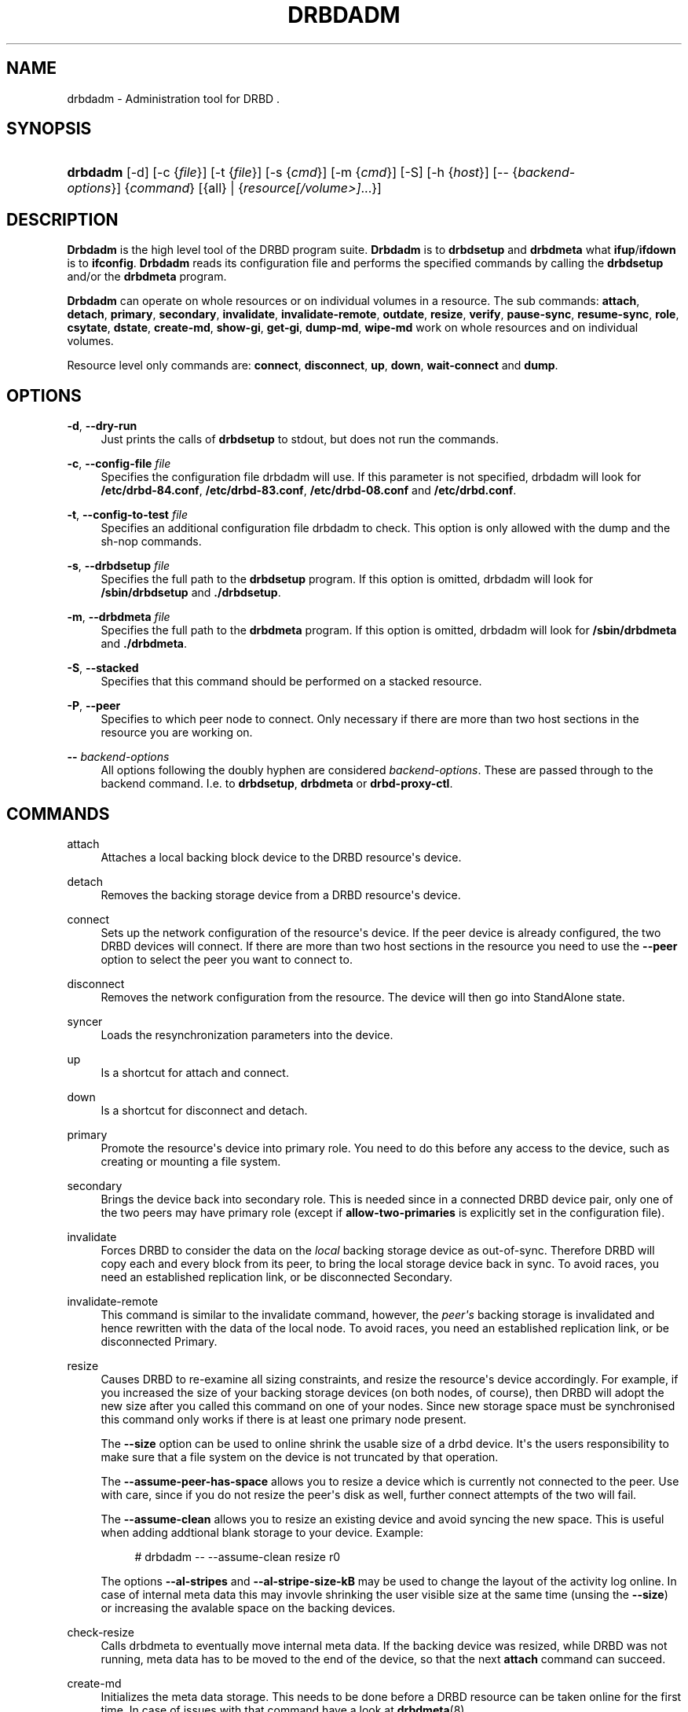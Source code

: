 '\" t
.\"     Title: drbdadm
.\"    Author: [see the "Author" section]
.\" Generator: DocBook XSL Stylesheets v1.76.1 <http://docbook.sf.net/>
.\"      Date: 6 May 2011
.\"    Manual: System Administration
.\"    Source: DRBD 8.4.0
.\"  Language: English
.\"
.TH "DRBDADM" "8" "6 May 2011" "DRBD 8.4.0" "System Administration"
.\" -----------------------------------------------------------------
.\" * Define some portability stuff
.\" -----------------------------------------------------------------
.\" ~~~~~~~~~~~~~~~~~~~~~~~~~~~~~~~~~~~~~~~~~~~~~~~~~~~~~~~~~~~~~~~~~
.\" http://bugs.debian.org/507673
.\" http://lists.gnu.org/archive/html/groff/2009-02/msg00013.html
.\" ~~~~~~~~~~~~~~~~~~~~~~~~~~~~~~~~~~~~~~~~~~~~~~~~~~~~~~~~~~~~~~~~~
.ie \n(.g .ds Aq \(aq
.el       .ds Aq '
.\" -----------------------------------------------------------------
.\" * set default formatting
.\" -----------------------------------------------------------------
.\" disable hyphenation
.nh
.\" disable justification (adjust text to left margin only)
.ad l
.\" -----------------------------------------------------------------
.\" * MAIN CONTENT STARTS HERE *
.\" -----------------------------------------------------------------
.SH "NAME"
drbdadm \- Administration tool for DRBD .\" drbdadm
.SH "SYNOPSIS"
.HP \w'\fBdrbdadm\fR\ 'u
\fBdrbdadm\fR [\-d] [\-c\ {\fIfile\fR}] [\-t\ {\fIfile\fR}] [\-s\ {\fIcmd\fR}] [\-m\ {\fIcmd\fR}] [\-S] [\-h\ {\fIhost\fR}] [\-\-\ {\fIbackend\-options\fR}] {\fIcommand\fR} [{all} | {\fIresource\fR\fI[/volume>]\fR...}]
.SH "DESCRIPTION"
.PP
\fBDrbdadm\fR
is the high level tool of the DRBD program suite\&.
\fBDrbdadm\fR
is to
\fBdrbdsetup\fR
and
\fBdrbdmeta\fR
what
\fBifup\fR/\fBifdown\fR
is to
\fBifconfig\fR\&.
\fBDrbdadm\fR
reads its configuration file and performs the specified commands by calling the
\fBdrbdsetup\fR
and/or the
\fBdrbdmeta\fR
program\&.
.PP
\fBDrbdadm\fR
can operate on whole resources or on individual volumes in a resource\&. The sub commands:
\fBattach\fR,
\fBdetach\fR,
\fBprimary\fR,
\fBsecondary\fR,
\fBinvalidate\fR,
\fBinvalidate\-remote\fR,
\fBoutdate\fR,
\fBresize\fR,
\fBverify\fR,
\fBpause\-sync\fR,
\fBresume\-sync\fR,
\fBrole\fR,
\fBcsytate\fR,
\fBdstate\fR,
\fBcreate\-md\fR,
\fBshow\-gi\fR,
\fBget\-gi\fR,
\fBdump\-md\fR,
\fBwipe\-md\fR
work on whole resources and on individual volumes\&.
.PP
Resource level only commands are:
\fBconnect\fR,
\fBdisconnect\fR,
\fBup\fR,
\fBdown\fR,
\fBwait\-connect\fR
and
\fBdump\fR\&.
.SH "OPTIONS"
.PP
\fB\-d\fR, \fB\-\-dry\-run\fR
.RS 4
Just prints the calls of
\fBdrbdsetup\fR
to stdout, but does not run the commands\&.
.RE
.PP
\fB\-c\fR, \fB\-\-config\-file\fR \fIfile\fR
.RS 4
Specifies the configuration file drbdadm will use\&. If this parameter is not specified, drbdadm will look for
\fB/etc/drbd\-84\&.conf\fR,
\fB/etc/drbd\-83\&.conf\fR,
\fB/etc/drbd\-08\&.conf\fR
and
\fB/etc/drbd\&.conf\fR\&.
.RE
.PP
\fB\-t\fR, \fB\-\-config\-to\-test\fR \fIfile\fR
.RS 4
Specifies an additional configuration file drbdadm to check\&. This option is only allowed with the dump and the sh\-nop commands\&.
.RE
.PP
\fB\-s\fR, \fB\-\-drbdsetup\fR \fIfile\fR
.RS 4
Specifies the full path to the
\fBdrbdsetup\fR
program\&. If this option is omitted, drbdadm will look for
\fB/sbin/drbdsetup\fR
and
\fB\&./drbdsetup\fR\&.
.RE
.PP
\fB\-m\fR, \fB\-\-drbdmeta\fR \fIfile\fR
.RS 4
Specifies the full path to the
\fBdrbdmeta\fR
program\&. If this option is omitted, drbdadm will look for
\fB/sbin/drbdmeta\fR
and
\fB\&./drbdmeta\fR\&.
.RE
.PP
\fB\-S\fR, \fB\-\-stacked\fR
.RS 4
Specifies that this command should be performed on a stacked resource\&.
.RE
.PP
\fB\-P\fR, \fB\-\-peer\fR
.RS 4
Specifies to which peer node to connect\&. Only necessary if there are more than two host sections in the resource you are working on\&.
.RE
.PP
\fB\-\-\fR \fIbackend\-options\fR
.RS 4
All options following the doubly hyphen are considered
\fIbackend\-options\fR\&. These are passed through to the backend command\&. I\&.e\&. to
\fBdrbdsetup\fR,
\fBdrbdmeta\fR
or
\fBdrbd\-proxy\-ctl\fR\&.
.RE
.SH "COMMANDS"
.PP
attach
.RS 4
Attaches a local backing block device to the DRBD resource\*(Aqs device\&.
.RE
.PP
detach
.RS 4
.\" drbdadm: detach
Removes the backing storage device from a DRBD resource\*(Aqs device\&.
.RE
.PP
connect
.RS 4
.\" drbdadm: connect
Sets up the network configuration of the resource\*(Aqs device\&. If the peer device is already configured, the two DRBD devices will connect\&. If there are more than two host sections in the resource you need to use the
\fB\-\-peer\fR
option to select the peer you want to connect to\&.
.RE
.PP
disconnect
.RS 4
.\" drbdadm: disconnect
Removes the network configuration from the resource\&. The device will then go into StandAlone state\&.
.RE
.PP
syncer
.RS 4
.\" drbdadm: syncer
Loads the resynchronization parameters into the device\&.
.RE
.PP
up
.RS 4
.\" drbdadm: up
Is a shortcut for attach and connect\&.
.RE
.PP
down
.RS 4
.\" drbdadm: down
Is a shortcut for disconnect and detach\&.
.RE
.PP
primary
.RS 4
.\" drbdadm: primary
Promote the resource\*(Aqs device into primary role\&. You need to do this before any access to the device, such as creating or mounting a file system\&.
.RE
.PP
secondary
.RS 4
.\" drbdadm: secondary
Brings the device back into secondary role\&. This is needed since in a connected DRBD device pair, only one of the two peers may have primary role (except if
\fBallow\-two\-primaries\fR
is explicitly set in the configuration file)\&.
.RE
.PP
invalidate
.RS 4
.\" drbdadm: invalidate
Forces DRBD to consider the data on the
\fIlocal\fR
backing storage device as out\-of\-sync\&. Therefore DRBD will copy each and every block from its peer, to bring the local storage device back in sync\&. To avoid races, you need an established replication link, or be disconnected Secondary\&.
.RE
.PP
invalidate\-remote
.RS 4
.\" drbdadm: invalidate-remote
This command is similar to the invalidate command, however, the
\fIpeer\*(Aqs\fR
backing storage is invalidated and hence rewritten with the data of the local node\&. To avoid races, you need an established replication link, or be disconnected Primary\&.
.RE
.PP
resize
.RS 4
.\" drbdadm: resize
Causes DRBD to re\-examine all sizing constraints, and resize the resource\*(Aqs device accordingly\&. For example, if you increased the size of your backing storage devices (on both nodes, of course), then DRBD will adopt the new size after you called this command on one of your nodes\&. Since new storage space must be synchronised this command only works if there is at least one primary node present\&.
.sp
The
\fB\-\-size\fR
option can be used to online shrink the usable size of a drbd device\&. It\*(Aqs the users responsibility to make sure that a file system on the device is not truncated by that operation\&.
.sp
The
\fB\-\-assume\-peer\-has\-space\fR
allows you to resize a device which is currently not connected to the peer\&. Use with care, since if you do not resize the peer\*(Aqs disk as well, further connect attempts of the two will fail\&.
.sp
The
\fB\-\-assume\-clean\fR
allows you to resize an existing device and avoid syncing the new space\&. This is useful when adding addtional blank storage to your device\&. Example:
.sp
.if n \{\
.RS 4
.\}
.nf
# drbdadm \-\- \-\-assume\-clean resize r0
.fi
.if n \{\
.RE
.\}
.sp
The options
\fB\-\-al\-stripes\fR
and
\fB\-\-al\-stripe\-size\-kB\fR
may be used to change the layout of the activity log online\&. In case of internal meta data this may invovle shrinking the user visible size at the same time (unsing the
\fB\-\-size\fR) or increasing the avalable space on the backing devices\&.
.RE
.PP
check\-resize
.RS 4
.\" drbdadm: check-resize
Calls drbdmeta to eventually move internal meta data\&. If the backing device was resized, while DRBD was not running, meta data has to be moved to the end of the device, so that the next
\fBattach\fR
command can succeed\&.
.RE
.PP
create\-md
.RS 4
.\" drbdadm: create-md
Initializes the meta data storage\&. This needs to be done before a DRBD resource can be taken online for the first time\&. In case of issues with that command have a look at
\fBdrbdmeta\fR(8)
.RE
.PP
get\-gi
.RS 4
.\" drbdadm: get-gi
Shows a short textual representation of the data generation identifiers\&.
.RE
.PP
show\-gi
.RS 4
.\" drbdadm: show-gi
Prints a textual representation of the data generation identifiers including explanatory information\&.
.RE
.PP
dump\-md
.RS 4
.\" drbdadm: dump-md
Dumps the whole contents of the meta data storage, including the stored bit\-map and activity\-log, in a textual representation\&.
.RE
.PP
outdate
.RS 4
.\" drbdadm: outdate
Sets the outdated flag in the meta data\&.
.RE
.PP
adjust
.RS 4
.\" drbdadm: adjust
Synchronizes the configuration of the device with your configuration file\&. You should always examine the output of the dry\-run mode before actually executing this command\&.
.RE
.PP
wait\-connect
.RS 4
.\" drbdadm: wait-connect
Waits until the device is connected to its peer device\&.
.RE
.PP
role
.RS 4
.\" drbdadm: role
Shows the current roles of the devices (local/peer)\&. E\&.g\&. Primary/Secondary
.RE
.PP
state
.RS 4
.\" drbdadm: state
Deprecated alias for "role", see above\&.
.RE
.PP
cstate
.RS 4
.\" drbdadm: cstate
Shows the current connection state of the devices\&.
.RE
.PP
dump
.RS 4
.\" drbdadm: dump
Just parse the configuration file and dump it to stdout\&. May be used to check the configuration file for syntactic correctness\&.
.RE
.PP
outdate
.RS 4
.\" drbdadm: outdate
Used to mark the node\*(Aqs data as outdated\&. Usually used by the peer\*(Aqs fence\-peer handler\&.
.RE
.PP
verify
.RS 4
.\" drbdadm: verify
Starts online verify\&. During online verify, data on both nodes is compared for equality\&. See
/proc/drbd
for online verify progress\&. If out\-of\-sync blocks are found, they are
\fInot\fR
resynchronized automatically\&. To do that,
\fBdisconnect\fR
and
\fBconnect\fR
the resource when verification has completed\&.
.sp
See also the notes on data integrity on the drbd\&.conf manpage\&.
.RE
.PP
pause\-sync
.RS 4
.\" drbdadm: pause-sync
Temporarily suspend an ongoing resynchronization by setting the local pause flag\&. Resync only progresses if neither the local nor the remote pause flag is set\&. It might be desirable to postpone DRBD\*(Aqs resynchronization until after any resynchronization of the backing storage\*(Aqs RAID setup\&.
.RE
.PP
resume\-sync
.RS 4
.\" drbdadm: resume-sync
Unset the local sync pause flag\&.
.RE
.PP
new\-current\-uuid
.RS 4
.\" drbdadm: new-current-uuid
Generates a new currend UUID and rotates all other UUID values\&.
.sp
This can be used to shorten the initial resync of a cluster\&. See the
\fBdrbdsetup\fR
manpage for a more details\&.
.RE
.PP
dstate
.RS 4
.\" drbdadm: dstate
Show the current state of the backing storage devices\&. (local/peer)
.RE
.PP
hidden\-commands
.RS 4
Shows all commands undocumented on purpose\&.
.RE
.SH "VERSION"
.sp
This document was revised for version 8\&.4\&.0 of the DRBD distribution\&.
.SH "AUTHOR"
.sp
Written by Philipp Reisner philipp\&.reisner@linbit\&.com and Lars Ellenberg lars\&.ellenberg@linbit\&.com
.SH "REPORTING BUGS"
.sp
Report bugs to drbd\-user@lists\&.linbit\&.com\&.
.SH "COPYRIGHT"
.sp
Copyright 2001\-2011 LINBIT Information Technologies, Philipp Reisner, Lars Ellenberg\&. This is free software; see the source for copying conditions\&. There is NO warranty; not even for MERCHANTABILITY or FITNESS FOR A PARTICULAR PURPOSE\&.
.SH "SEE ALSO"
.PP
\fBdrbd.conf\fR(5),
\fBdrbd\fR(8),
\fBdrbddisk\fR(8),
\fBdrbdsetup\fR(8),
\fBdrbdmeta\fR(8)
and the
\m[blue]\fBDRBD project web site\fR\m[]\&\s-2\u[1]\d\s+2
.SH "NOTES"
.IP " 1." 4
DRBD project web site
.RS 4
\%http://www.drbd.org/
.RE
